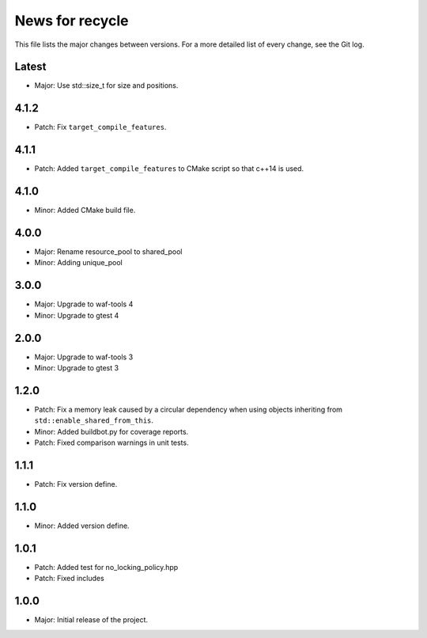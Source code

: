 News for recycle
================

This file lists the major changes between versions. For a more detailed list of
every change, see the Git log.

Latest
------
* Major: Use std::size_t for size and positions.

4.1.2
-----
* Patch: Fix ``target_compile_features``.

4.1.1
-----
* Patch: Added ``target_compile_features`` to CMake script so that c++14 is
  used.

4.1.0
-----
* Minor: Added CMake build file.

4.0.0
-----
* Major: Rename resource_pool to shared_pool
* Minor: Adding unique_pool

3.0.0
-----
* Major: Upgrade to waf-tools 4
* Minor: Upgrade to gtest 4

2.0.0
-----
* Major: Upgrade to waf-tools 3
* Minor: Upgrade to gtest 3

1.2.0
-----
* Patch: Fix a memory leak caused by a circular dependency when using objects
  inheriting from ``std::enable_shared_from_this``.
* Minor: Added buildbot.py for coverage reports.
* Patch: Fixed comparison warnings in unit tests.

1.1.1
-----
* Patch: Fix version define.

1.1.0
-----
* Minor: Added version define.

1.0.1
-----
* Patch: Added test for no_locking_policy.hpp
* Patch: Fixed includes

1.0.0
-----
* Major: Initial release of the project.
